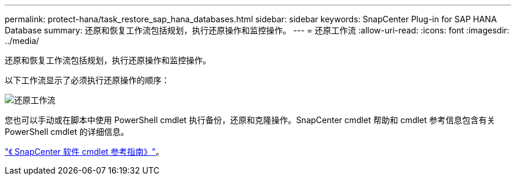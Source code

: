 ---
permalink: protect-hana/task_restore_sap_hana_databases.html 
sidebar: sidebar 
keywords: SnapCenter Plug-in for SAP HANA Database 
summary: 还原和恢复工作流包括规划，执行还原操作和监控操作。 
---
= 还原工作流
:allow-uri-read: 
:icons: font
:imagesdir: ../media/


[role="lead"]
还原和恢复工作流包括规划，执行还原操作和监控操作。

以下工作流显示了必须执行还原操作的顺序：

image::../media/restore_workflow.gif[还原工作流]

您也可以手动或在脚本中使用 PowerShell cmdlet 执行备份，还原和克隆操作。SnapCenter cmdlet 帮助和 cmdlet 参考信息包含有关 PowerShell cmdlet 的详细信息。

https://library.netapp.com/ecm/ecm_download_file/ECMLP2885482["《 SnapCenter 软件 cmdlet 参考指南》"^]。
